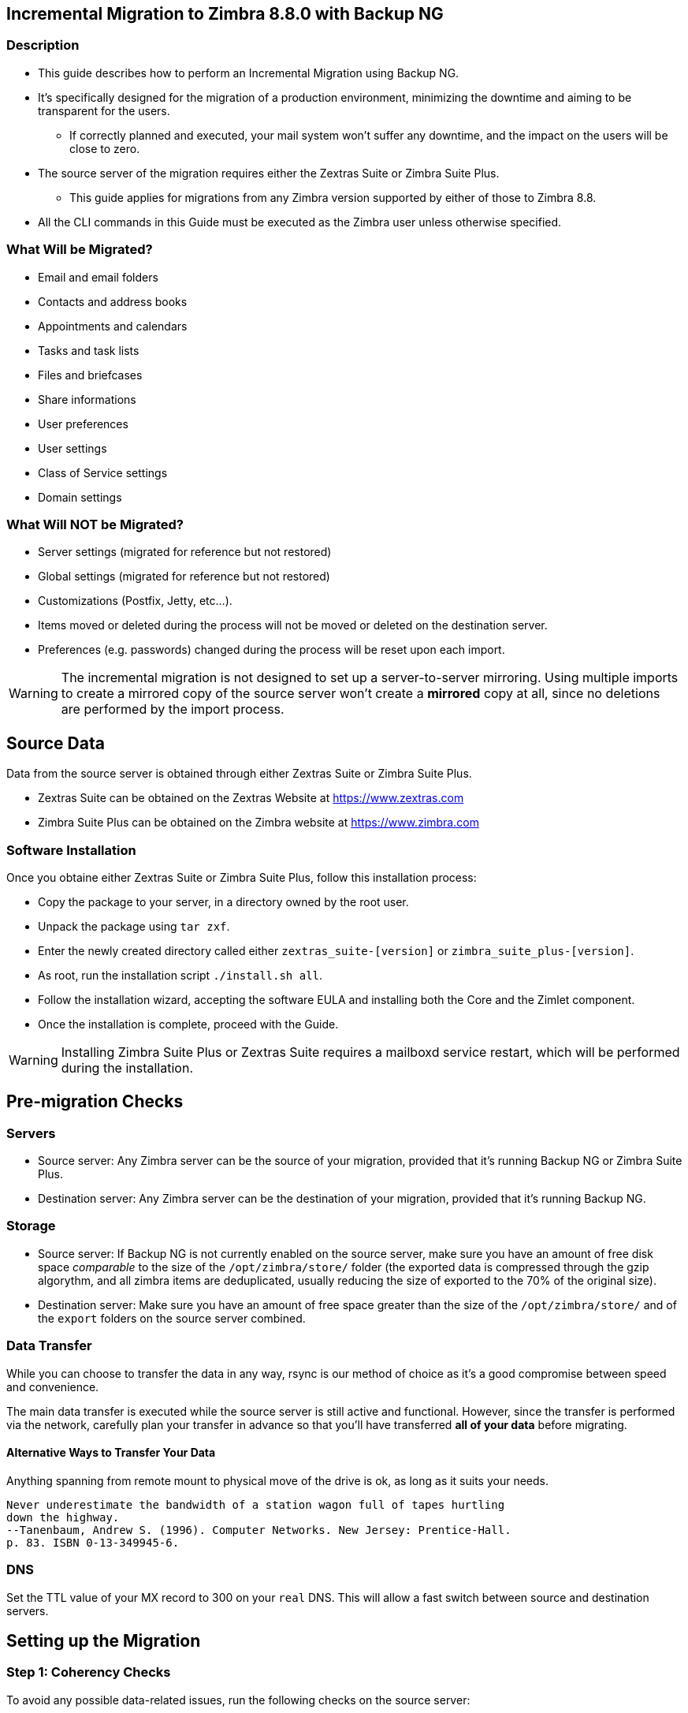 [[MIG-88-incremental-migration-with-backup-from-old-to-88]]
Incremental Migration to Zimbra 8.8.0 with Backup NG
----------------------------------------------------

[[MIG-88-description]]
Description
~~~~~~~~~~~

* This guide describes how to perform an Incremental Migration using
Backup NG.
* It's specifically designed for the migration of a production
environment, minimizing the downtime and aiming to be transparent for
the users.
** If correctly planned and executed, your mail system won't suffer any
downtime, and the impact on the users will be close to zero.
* The source server of the migration requires either the Zextras Suite or Zimbra Suite Plus.
** This guide applies for migrations from any Zimbra version supported by either of those to Zimbra 8.8.
* All the CLI commands in this Guide must be executed as the Zimbra
user unless otherwise specified.

[[MIG-88-what-will-be-migrated]]
What Will be Migrated?
~~~~~~~~~~~~~~~~~~~~~~

* Email and email folders
* Contacts and address books
* Appointments and calendars
* Tasks and task lists
* Files and briefcases
* Share informations
* User preferences
* User settings
* Class of Service settings
* Domain settings

[[MIG-88-what-will-not-be-migrated]]
What Will NOT be Migrated?
~~~~~~~~~~~~~~~~~~~~~~~~~~

* Server settings (migrated for reference but not restored)
* Global settings (migrated for reference but not restored)
* Customizations (Postfix, Jetty, etc...).
* Items moved or deleted during the process will not be moved or deleted
on the destination server.
* Preferences (e.g. passwords) changed during the process will be reset
upon each import.

WARNING: The incremental migration is not designed to set up a
server-to-server mirroring. Using multiple imports to create a mirrored
copy of the source server won't create a *mirrored* copy at all, since
no deletions are performed by the import process.

[[MIG-88-source-data]]
Source Data
-----------
Data from the source server is obtained through either Zextras Suite or Zimbra Suite Plus.

* Zextras Suite can be obtained on the Zextras Website at https://www.zextras.com
* Zimbra Suite Plus can be obtained on the Zimbra website at https://www.zimbra.com

[[MIG-88-software-installation]]
Software Installation
~~~~~~~~~~~~~~~~~~~~~
Once you obtaine either Zextras Suite or Zimbra Suite Plus, follow this
 installation process:

* Copy the package to your server, in a directory owned by the root user.
* Unpack the package using `tar zxf`.
* Enter the newly created directory called either `zextras_suite-[version]`
or `zimbra_suite_plus-[version]`.
* As root, run the installation script `./install.sh all`.
* Follow the installation wizard, accepting the software EULA and installing
both the Core and the Zimlet component.
* Once the installation is complete, proceed with the Guide.

WARNING: Installing Zimbra Suite Plus or Zextras Suite requires a mailboxd
service restart, which will be performed during the installation.

[[MIG-88-pre-migration-checks]]
Pre-migration Checks
--------------------

[[MIG-88-servers]]
Servers
~~~~~~~

* Source server: Any Zimbra server can be the source of your
migration, provided that it's running Backup NG or Zimbra Suite Plus.
* Destination server: Any Zimbra server can be the destination of
your migration, provided that it's running Backup NG.

[[MIG-88-storage]]
Storage
~~~~~~~

* Source server: If Backup NG is not currently enabled on the
source server, make sure you have an amount of free disk space
_comparable_ to the size of the `/opt/zimbra/store/` folder (the
exported data is compressed through the gzip algorythm, and all zimbra
items are deduplicated, usually reducing the size of exported to the 70%
of the original size).
* Destination server: Make sure you have an amount of free space
greater than the size of the `/opt/zimbra/store/` and of the `export`
folders on the source server combined.

[[MIG-88-data-transfer]]
Data Transfer
~~~~~~~~~~~~~

While you can choose to transfer the data in any way, rsync is our
method of choice as it's a good compromise between speed and
convenience.

The main data transfer is executed while the source server is still
active and functional. However, since the transfer is performed via
the network, carefully plan your transfer in advance so that you'll have
transferred *all of your data* before migrating.

[[MIG-88-alternative-ways-to-transfer-your-data]]
Alternative Ways to Transfer Your Data
^^^^^^^^^^^^^^^^^^^^^^^^^^^^^^^^^^^^^^

Anything spanning from remote mount to physical move of the drive is ok,
as long as it suits your needs.

....
Never underestimate the bandwidth of a station wagon full of tapes hurtling 
down the highway.
--Tanenbaum, Andrew S. (1996). Computer Networks. New Jersey: Prentice-Hall. 
p. 83. ISBN 0-13-349945-6.
....

[[MIG-88-dns]]
DNS
~~~

Set the TTL value of your MX record to 300 on your `real` DNS. This will
allow a fast switch between source and destination servers.

[[MIG-88-the-setup]]
Setting up the Migration
------------------------

[[MIG-88-step-1-coherency-checks]]
Step 1: Coherency Checks
~~~~~~~~~~~~~~~~~~~~~~~~

To avoid any possible data-related issues, run the following
checks on the source server:

* http://wiki.zimbra.com/wiki/Ajcody-Notes-No-Such-Blob#Zmblobchk_for_5.0.6.2B_Systems[zmblobchk]:
Checks the consistency between Zimbra's metadata and BLOBs.
* http://wiki.zimbra.com/wiki/Zmdbintegrityreport[zmdbintegrityreport]:
Checks the integrity of the Zimbra's database.

Repair any error found as described in Zimbra's official documentation.

Running a reindex of all mailboxes is also suggested.

[[MIG-88-step-2-network-ng-modules-setup]]
Step 2: Network NG Setup
~~~~~~~~~~~~~~~~~~~~~~~~~~~~~~~~

Disable the Real Time Scanner on both servers:

....
zxsuite backup setProperty ZxBackup_RealTimeScanner false
....

WARNING: A dedicated device for the data export is strongly recommended
to improve the export performance and to lower the impact on the
performance of the running system.

Any device must be mounted on the `/opt/zimbra/backup/` path, and the
Zimbra user must have r/w permissions on it.

[[MIG-88-step-3-data-export-smartscan]]
Step 3: Data Export (SmartScan)
~~~~~~~~~~~~~~~~~~~~~~~~~~~~~~~

Run a SmartScan on the source server:

....
zxsuite backup doSmartScan
....

All of your data will be exported to the default backup path
(/opt/zimbra/backup/ng/).

[[MIG-88-pro-tip-single-domains-export]]
Pro-Tip: Single Domains Export
^^^^^^^^^^^^^^^^^^^^^^^^^^^^^^

You can also choose to only migrate one or more domains instead of all
of them. To do so, run the following command *instead* of the SmartScan:

....
zxsuite backup doExport /path/to/export/folder/ domains yourdomain.com,yourdomain2.com[..]
....

Mind that if you start with the `SmartScan` method, you'll have to carry
on the migration with such method. If you start with the `Single
Domains` method ,you'll have to carry on the migration with this one. The
two methods cannot be mixed.

[[MIG-88-data-export-smartscan-via-the-administration-zimlet]]
Data Export (SmartScan) via the Administration Zimlet
^^^^^^^^^^^^^^^^^^^^^^^^^^^^^^^^^^^^^^^^^^^^^^^^^^^^^

You can also choose to export your data using the Administration Zimlet
as follows:

[[MIG-88-step-4-data-synchronization]]
Step 4: Data Synchronization
~~~~~~~~~~~~~~~~~~~~~~~~~~~~

WARNING: When you move the exported data to the destination server, make
sure that the destination folder is not Backup NG's backup path on the
destination server ito avoid any issues if you already use
Backup NG or plan to do so on the destination server.

_(You can skip this step if you choose to transfer your data by other
means than rsync.)_

Using _rsync_, copy the data contained in
/opt/zimbra/backup/ng/ to a directory in the destination server
(make sure the Zimbra user has r/w permissions on the folder). Use a
terminal multiplexer like _screen_ or _tmux_. This process command might
need A LOT of time depending on network speed and amount of data
involved.

....
[run this command as Root]
rsync -avH /opt/zimbra/backup/ng/ root@desinationserver:/path/for/the/data/
....

[[MIG-88-alternate-synchronization-method]]
Alternate Synchronization Method
^^^^^^^^^^^^^^^^^^^^^^^^^^^^^^^^

While the suggested method is great for high-bandwidth situations, the
first synchronization can involve a lot of data. If you feel that the
rsync method is too slow, you might consider a physical move of the
device (or the proper disk file if running on a virtual environment).

After moving the disk, you can remotely mount it back to the source
server (e.g. via SSHFS), as the additional synchronizations needed for
the migration will involve much less data. In this case, be sure to
remount the device on the source server as /opt/zimbra/backup/ng/
with all due permissions.

[[MIG-88-step-5-first-import]]
Step 5: First Import
~~~~~~~~~~~~~~~~~~~~

Import all exported data to the destination server:

....
zxsuite backup doExternalRestore /path/for/the/data/
....

Now sit back and relax while Network NG imports your data on the
destination server.

''Warning: Do not edit or delete the backup path after this step.''

[[MIG-88-first-import-via-the-administration-zimlet]]
First Import via the Administration Zimlet
^^^^^^^^^^^^^^^^^^^^^^^^^^^^^^^^^^^^^^^^^^

You can also choose to import your data using the Administration Zimlet.
 While importing via the Administration Zimlet, be sure to
remove all system accounts (like GalSync, Ham, Spam, Quarantine etc.)
from the imported account list.

[[MIG-88-step-5-alternate-first-import-for-large-migrations-advanced-users-only]]
Step 5 (alternate): First Import for Large Migrations
~~~~~~~~~~~~~~~~~~~~~~~~~~~~~~~~~~~~~~~~~~~~~~~~~~~~~

If you are to migrate a very large infrastructure where an export/import
lasts for hours or even days, there is an alternative way to handle the
migration from this point forward.

Instead of importing all of your data to the destination server, you can
run a `Provisioning Only` import that will only create domains, Classes
of Service and accounts on the destination server, skipping all mailbox
contents.

....
zxsuite backup doExternalRestore /path/for/the/data/ provisioning_only TRUE
....

After doing this, switch the mailflow to the new server and, when the
switch is completed, start the `real` import.

....
zxsuite backup doExternalRestore /path/for/the/data/
....

This way, your users will now connect to the new server where new emails
will be delivered while old emails are being restored.

This approach has it's pros and cons, namely:

*Pros*

* Since items are only imported once and never modified or deleted
afterwards, using this method will result in less discrepancies than the
`standard` incremental migration.
* This is the option that has less impact on the source server (e.g.
good if you are in a hurry to decommission it).

*Cons*

* Depending on the timing of the operation, this method has a higher
impact on your users due to the fact that items are restored WHILE they
work on their mailbox.
* Since the import is done on a running system, you might notice some
slowdowns.

[[MIG-88-the-situation-so-far]]
The Situation so Far
--------------------

Right now, the vast majority of the data has already been imported to the
destination server. The source server is still active and functional,
and you are ready to perform the actual migration.

[[MIG-88-the-migration]]
The Migration
-------------

[[MIG-88-step-6-pre-migration-checks]]
Step 6: Pre-migration Checks
~~~~~~~~~~~~~~~~~~~~~~~~~~~~

Before switching the mail flow, ALWAYS make sure that the new server is
ready to become active (check your firewall, your DNS settings, your
security systems etc.).

[[MIG-88-step-7-the-switch]]
Step 7: The Switch
~~~~~~~~~~~~~~~~~~

This is it, the migration moment has come! At the end of this step the
destination server will be active and functional.

* Repeat step 3, step 4 and step 5 (only new data will be exported and
synchronized).
* Switch the mail flow to the new server.
* Once NO MORE EMAILS arrive to the source server, repeat step 3, step 4
and step 5.

The Destination server is now active and functional.

[[MIG-88-step-8-post-migration-checks]]
Step 8: Post-migration Checks
~~~~~~~~~~~~~~~~~~~~~~~~~~~~~

Run the following command to check for shares inconsistencies:

....
zxsuite backup doCheckShares
....

Should this command report any inconsistency, use the following command
to parse the import mapfile used as the first argument and fix
any broken shares.

....
zxsuite backup doFixShares
....

Mapfiles can be found in the backup path of the destination server as
`map_[source_serverID]`.

[[MIG-88-step-9-galsync]]
Step 9: Galsync
~~~~~~~~~~~~~~~

Delete any imported GalSync accounts from the Zimbra Administration
Console, then if needed, create new GalSync accounts on all the imported
domains and resync all the GalSync accounts with the following command:

....
zmgsautil forceSync -a galsync.randomstring@domain.com -n [resourcename]
....

[[MIG-88-step-10-message-deduplication]]
Step 10: Message Deduplication
~~~~~~~~~~~~~~~~~~~~~~~~~~~~~~

Running a Volume Deduplication using HSM NG is highly suggested
after a migration.

[[MIG-88-what-now-1]]
What Now?
~~~~~~~~~

* Initialize Backup NG on the new server to make sure all of your data is safe.

[[MIG-88-incremental-migration-faq]]
Incremental Migration FAQ
-------------------------

[[MIG-88-q-do-i-need-a-valid-license-in-order-to-perform-an-incremental-migration]]
Q: Do I need a valid license to perform an incremental migration?
~~~~~~~~~~~~~~~~~~~~~~~~~~~~~~~~~~~~~~~~~~~~~~~~~~~~~~~~~~~~~~~~~

Yes. It can be either a trial License or a purchased one.

[[MIG-88-q-what-will-be-migrated]]
Q: What will be migrated?
~~~~~~~~~~~~~~~~~~~~~~~~~

Everything except for the server configuration. This includes:

* User data
* User preferences
* Classes of Service configuration
* Domain configurations

[[MIG-88-q-will-i-lose-my-shares-will-i-need-to-re-configure-all-my-shares]]
Q: Will I lose my shares? Will I need to re-configure all my shares?
~~~~~~~~~~~~~~~~~~~~~~~~~~~~~~~~~~~~~~~~~~~~~~~~~~~~~~~~~~~~~~~~~~~~

Absolutely not!

[[MIG-88-q-how-should-i-transfer-the-exported-data-between-my-servers]]
Q: How should I transfer the exported data between my servers?
~~~~~~~~~~~~~~~~~~~~~~~~~~~~~~~~~~~~~~~~~~~~~~~~~~~~~~~~~~~~~~

Again, anything that suits your needs is ok. You just need to be very
sure about what your *needs* are.

Do you need to move the data very fast? Physically moving an USB disk
between your servers might not be a good idea.

Do you need to move the data in a very reliable way? Mounting the export
folder via SSHFS to the destination server might not be a good idea if
your internet connection is sloppy.
